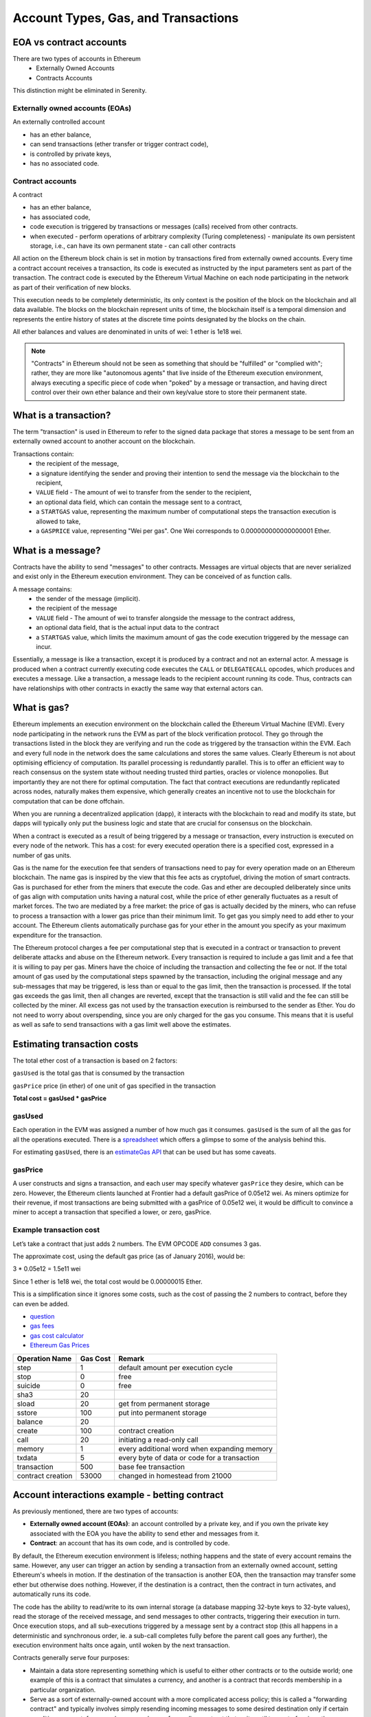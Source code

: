 .. _account-types-gas-and-transactions:

********************************************************************************
Account Types, Gas, and Transactions
********************************************************************************

EOA vs contract accounts
================================================================================

There are two types of accounts in Ethereum
  - Externally Owned Accounts
  - Contracts Accounts

This distinction might be eliminated in Serenity.

Externally owned accounts (EOAs)
--------------------------------------------------------------------------------

An externally controlled account

- has an ether balance,
- can send transactions (ether transfer or trigger contract code),
- is controlled by private keys,
- has no associated code.

Contract accounts
--------------------------------------------------------------------------------

A contract

- has an ether balance,
- has associated code,
- code execution is triggered by transactions or messages (calls) received from other contracts.
- when executed
  - perform operations of arbitrary complexity (Turing completeness)
  - manipulate its own persistent storage, i.e.,  can have its own permanent state
  - can call other contracts


All action on the Ethereum block chain is set in motion by transactions fired from externally owned accounts. Every time a contract account receives a transaction, its code is executed as instructed by the input parameters sent as part of the transaction. The contract code is executed by the Ethereum Virtual Machine on each node participating in the network as part of their verification of new blocks.

This execution needs to be completely deterministic, its only context is the position of the block on the blockchain and all data available.
The blocks on the blockchain represent units of time, the blockchain itself is a temporal dimension and represents the entire history of states at the discrete time points designated by the blocks on the chain.

All ether balances and values are denominated in units of wei: 1 ether is 1e18 wei.

.. note:: "Contracts" in Ethereum should not be seen as something that should be "fulfilled" or "complied with"; rather, they are more like "autonomous agents" that live inside of the Ethereum execution environment, always executing a specific piece of code when "poked" by a message or transaction, and having direct control over their own ether balance and their own key/value store to store their permanent state.

What is a transaction?
================================================================================

The term "transaction" is used in Ethereum to refer to the signed data package that stores a message to be sent from an externally owned account to another account on the blockchain.

Transactions contain:
 - the recipient of the message,
 - a signature identifying the sender and proving their intention to send the message via the blockchain to the recipient,
 - ``VALUE`` field - The amount of wei to transfer from the sender to the recipient,
 - an optional data field, which can contain the message sent to a contract,
 - a ``STARTGAS`` value, representing the maximum number of computational steps the transaction execution is allowed to take,
 - a ``GASPRICE`` value, representing "Wei per gas". One Wei corresponds to 0.000000000000000001 Ether.

What is a message?
================================================================================

Contracts have the ability to send "messages" to other contracts. Messages are virtual objects that are never serialized and exist only in the Ethereum execution environment.
They can be conceived of as function calls.

A message contains:
 - the sender of the message (implicit).
 - the recipient of the message
 - ``VALUE`` field - The amount of wei to transfer alongside the message to the contract address,
 - an optional data field, that is the actual input data to the contract
 - a ``STARTGAS`` value, which limits the maximum amount of gas the code execution triggered by the message can incur.

Essentially, a message is like a transaction, except it is produced by a contract and not an external actor. A message is produced when a contract currently executing code executes the ``CALL`` or ``DELEGATECALL`` opcodes, which produces and executes a message. Like a transaction, a message leads to the recipient account running its code. Thus, contracts can have relationships with other contracts in exactly the same way that external actors can.

What is gas?
================================================================================

Ethereum implements an execution environment on the blockchain called the Ethereum Virtual Machine (EVM). Every node participating in the network runs the EVM as part of the block verification protocol. They go through the transactions listed in the block they are verifying and run the code as triggered by the transaction within the EVM. Each and every full node in the network does the same calculations and stores the same values. Clearly Ethereum is not about optimising efficiency of computation. Its parallel processing is redundantly parallel. This is to offer an efficient way to reach consensus on the system state without needing trusted third parties, oracles or violence monopolies. But importantly they are not there for optimal computation. The fact that contract executions are redundantly replicated across nodes, naturally makes them expensive, which generally creates an incentive not to use the blockchain for computation that can be done offchain.

When you are running a decentralized application (dapp), it interacts with the blockchain to read and modify its state, but dapps will typically only put the business logic and state that are crucial for consensus on the blockchain.

When a contract is executed as a result of being triggered by a message or transaction, every instruction is executed on every node of the network. This has a cost: for every executed operation there is a specified cost, expressed in a number of gas units.

Gas is the name for the execution fee that senders of transactions need to pay for every operation made on an Ethereum blockchain. The name gas is inspired by the view that this fee acts as cryptofuel, driving the motion of smart contracts. Gas is purchased for ether from the miners that execute the code. Gas and ether are decoupled deliberately since units of gas align with computation units having a natural cost, while the price of ether generally fluctuates as a result of market forces. The two are mediated by a free market: the price of gas is actually decided by the miners, who can refuse to process a transaction with a lower gas price than their minimum limit. To get gas you simply need to add ether to your account. The Ethereum clients automatically purchase gas for your ether in the amount you specify as your maximum expenditure for the transaction.

The Ethereum protocol charges a fee per computational step that is executed in a contract or transaction to prevent deliberate attacks and abuse on the Ethereum network. Every transaction is required to include a gas limit and a fee that it is willing to pay per gas. Miners have the choice of including the transaction and collecting the fee or not. If the total amount of gas used by the computational steps spawned by the transaction, including the original message and any sub-messages that may be triggered, is less than or equal to the gas limit, then the transaction is processed. If the total gas exceeds the gas limit, then all changes are reverted, except that the transaction is still valid and the fee can still be collected by the miner. All excess gas not used by the transaction execution is reimbursed to the sender as Ether. You do not need to worry about overspending, since you are only charged for the gas you consume. This means that it is useful as well as safe to send transactions with a gas limit well above the estimates.

Estimating transaction costs
================================================================================

The total ether cost of a transaction is based on 2 factors:

``gasUsed`` is the total gas that is consumed by the transaction

``gasPrice`` price (in ether) of one unit of gas specified in the transaction

**Total cost = gasUsed * gasPrice**

gasUsed
--------------------------------------------------------------------------------

Each operation in the EVM was assigned a number of how much gas it consumes. ``gasUsed`` is the sum of all the gas for all the operations executed. There is a `spreadsheet <http://ethereum.stackexchange.com/q/52/42>`_ which offers a glimpse to some of the analysis behind this.

For estimating ``gasUsed``, there is an `estimateGas API <http://ethereum.stackexchange.com/q/266/42>`_ that can be used but has some caveats.

gasPrice
--------------------------------------------------------------------------------

A user constructs and signs a transaction, and each user may specify whatever ``gasPrice`` they desire, which can be zero. However, the Ethereum clients launched at Frontier had a default gasPrice of 0.05e12 wei. As miners optimize for their revenue, if most transactions are being submitted with a gasPrice of 0.05e12 wei, it would be difficult to convince a miner to accept a transaction that specified a lower, or zero, gasPrice.

Example transaction cost
--------------------------------------------------------------------------------

Let’s take a contract that just adds 2 numbers. The EVM OPCODE ``ADD`` consumes 3 gas.

The approximate cost, using the default gas price (as of January 2016), would be:

3 \* 0.05e12 = 1.5e11 wei

Since 1 ether is 1e18 wei, the total cost would be 0.00000015 Ether.

This is a simplification since it ignores some costs, such as the cost of passing the 2 numbers to contract, before they can even be added.

* `question <http://ethereum.stackexchange.com/q/324/42>`_
* `gas fees <http://ether.fund/tool/gas-fees>`_
* `gas cost calculator <http://ether.fund/tool/calculator>`_
* `Ethereum Gas Prices <https://docs.google.com/spreadsheets/d/1m89CVujrQe5LAFJ8-YAUCcNK950dUzMQPMJBxRtGCqs>`_

=================  =========    =============================
Operation Name     Gas Cost     Remark
=================  =========    =============================
step               1            default amount per execution cycle
stop               0            free
suicide            0            free
sha3               20
sload              20           get from permanent storage
sstore             100          put into permanent storage
balance            20
create             100          contract creation
call               20           initiating a read-only call
memory             1            every additional word when expanding memory
txdata             5            every byte of data or code for a transaction
transaction        500          base fee transaction
contract creation  53000        changed in homestead from 21000
=================  =========    =============================

Account interactions example - betting contract
================================================================================

As previously mentioned, there are two types of accounts:

* **Externally owned account (EOAs)**: an account controlled by a private key, and if you own the private key associated with the EOA you have the ability to send ether and messages from it.
* **Contract**: an account that has its own code, and is controlled by code.

By default, the Ethereum execution environment is lifeless; nothing happens and the state of every account remains the same. However, any user can trigger an action by sending a transaction from an externally owned account, setting Ethereum's wheels in motion. If the destination of the transaction is another EOA, then the transaction may transfer some ether but otherwise does nothing. However, if the destination is a contract, then the contract in turn activates, and automatically runs its code.

The code has the ability to read/write to its own internal storage (a database mapping 32-byte keys to 32-byte values), read the storage of the received message, and send messages to other contracts, triggering their execution in turn. Once execution stops, and all sub-executions triggered by a message sent by a contract stop (this all happens in a deterministic and synchronous order, ie. a sub-call completes fully before the parent call goes any further), the execution environment halts once again, until woken by the next transaction.

Contracts generally serve four purposes:

* Maintain a data store representing something which is useful to either other contracts or to the outside world; one example of this is a contract that simulates a currency, and another is a contract that records membership in a particular organization.
* Serve as a sort of externally-owned account with a more complicated access policy; this is called a "forwarding contract" and typically involves simply resending incoming messages to some desired destination only if certain conditions are met; for example, one can have a forwarding contract that waits until two out of a given three private keys have confirmed a particular message before resending it (ie. multisig). More complex forwarding contracts have different conditions based on the nature of the message sent. The simplest use case for this functionality is a withdrawal limit that is overrideable via some more complicated access procedure. A wallet contract is a good example of this.
* Manage an ongoing contract or relationship between multiple users. Examples of this include a financial contract, an escrow with some particular set of mediators, or some kind of insurance. One can also have an open contract that one party leaves open for any other party to engage with at any time; one example of this is a contract that automatically pays a bounty to whoever submits a valid solution to some mathematical problem, or proves that it is providing some computational resource.
* Provide functions to other contracts, essentially serving as a software library.

Contracts interact with each other through an activity that is alternately called either "calling" or "sending messages". A "message" is an object containing some quantity of ether, a byte-array of data of any size, the addresses of a sender and a recipient. When a contract receives a message, it has the option of returning some data, which the original sender of the message can then immediately use. In this way, sending a message is exactly like calling a function.

Because contracts can play such different roles, we expect that contracts will be interacting with each other. As an example, consider a situation where Alice and Bob are betting 100 GavCoin that the temperature in San Francisco will not exceed 35ºC at any point in the next year. However, Alice is very security-conscious, and as her primary account uses a forwarding contract which only sends messages with the approval of two out of three private keys. Bob is paranoid about quantum cryptography, so he uses a forwarding contract which passes along only messages that have been signed with Lamport signatures alongside traditional ECDSA (but because he's old fashioned, he prefers to use a version of Lamport sigs based on SHA256, which is not supported in Ethereum directly).

The betting contract itself needs to fetch data about the San Francisco weather from some contract, and it also needs to talk to the GavCoin contract when it wants to actually send the GavCoin to either Alice or Bob (or, more precisely, Alice or Bob's forwarding contract). We can show the relationships between the accounts thus:

..  image:: ../img/contract_relationship.png
..
   :align: center

When Bob wants to finalize the bet, the following steps happen:

1. A transaction is sent, triggering a message from Bob's EOA to his forwarding contract.
2. Bob's forwarding contract sends the hash of the message and the Lamport signature to a contract which functions as a Lamport signature verification library.
3. The Lamport signature verification library sees that Bob wants a SHA256-based Lamport sig, so it calls the SHA256 library many times as needed to verify the signature.
4. Once the Lamport signature verification library returns 1, signifying that the signature has been verified, it sends a message to the contract representing the bet.
5. The bet contract checks the contract providing the San Francisco temperature to see what the temperature is.
6. The bet contract sees that the response to the messages shows that the temperature is above 35ºC, so it sends a message to the GavCoin contract to move the GavCoin from its account to Bob's forwarding contract.

Note that the GavCoin is all "stored" as entries in the GavCoin contract's database; the word "account" in the context of step 6 simply means that there is a data entry in the GavCoin contract storage with a key for the bet contract's address and a value for its balance. After receiving this message, the GavCoin contract decreases this value by some amount and increases the value in the entry corresponding to Bob's forwarding contract's address. We can see these steps in the following diagram:

..  image:: ../img/contract_relationship2.png
..
   :align: center

Signing transactions offline
================================================================================

[ Maybe add this to the FAQ and point to the ethkey section of turboethereum guide? ]

* `Resilience Raw Transaction Broadcaster <https://github.com/resilience-me/broadcaster/>`_
